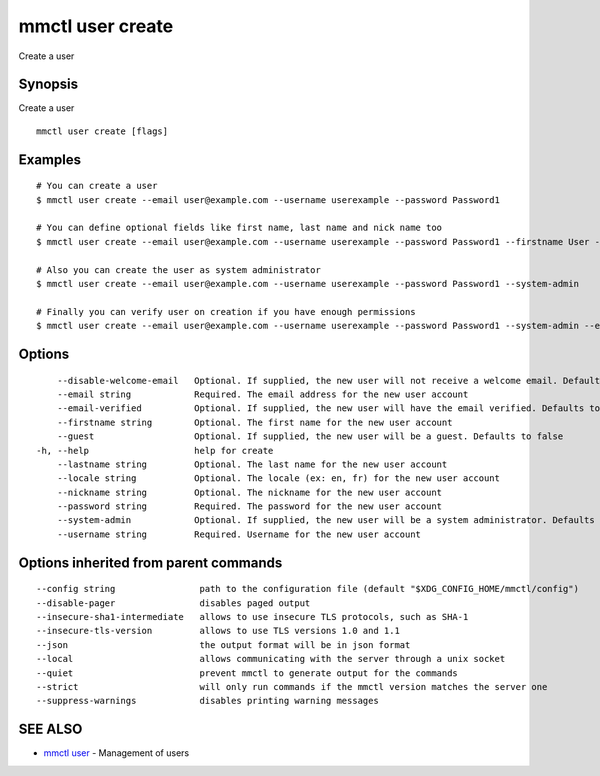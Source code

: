 .. _mmctl_user_create:

mmctl user create
-----------------

Create a user

Synopsis
~~~~~~~~


Create a user

::

  mmctl user create [flags]

Examples
~~~~~~~~

::

    # You can create a user
    $ mmctl user create --email user@example.com --username userexample --password Password1

    # You can define optional fields like first name, last name and nick name too
    $ mmctl user create --email user@example.com --username userexample --password Password1 --firstname User --lastname Example --nickname userex

    # Also you can create the user as system administrator
    $ mmctl user create --email user@example.com --username userexample --password Password1 --system-admin

    # Finally you can verify user on creation if you have enough permissions
    $ mmctl user create --email user@example.com --username userexample --password Password1 --system-admin --email-verified

Options
~~~~~~~

::

      --disable-welcome-email   Optional. If supplied, the new user will not receive a welcome email. Defaults to false
      --email string            Required. The email address for the new user account
      --email-verified          Optional. If supplied, the new user will have the email verified. Defaults to false
      --firstname string        Optional. The first name for the new user account
      --guest                   Optional. If supplied, the new user will be a guest. Defaults to false
  -h, --help                    help for create
      --lastname string         Optional. The last name for the new user account
      --locale string           Optional. The locale (ex: en, fr) for the new user account
      --nickname string         Optional. The nickname for the new user account
      --password string         Required. The password for the new user account
      --system-admin            Optional. If supplied, the new user will be a system administrator. Defaults to false
      --username string         Required. Username for the new user account

Options inherited from parent commands
~~~~~~~~~~~~~~~~~~~~~~~~~~~~~~~~~~~~~~

::

      --config string                path to the configuration file (default "$XDG_CONFIG_HOME/mmctl/config")
      --disable-pager                disables paged output
      --insecure-sha1-intermediate   allows to use insecure TLS protocols, such as SHA-1
      --insecure-tls-version         allows to use TLS versions 1.0 and 1.1
      --json                         the output format will be in json format
      --local                        allows communicating with the server through a unix socket
      --quiet                        prevent mmctl to generate output for the commands
      --strict                       will only run commands if the mmctl version matches the server one
      --suppress-warnings            disables printing warning messages

SEE ALSO
~~~~~~~~

* `mmctl user <mmctl_user.rst>`_ 	 - Management of users

